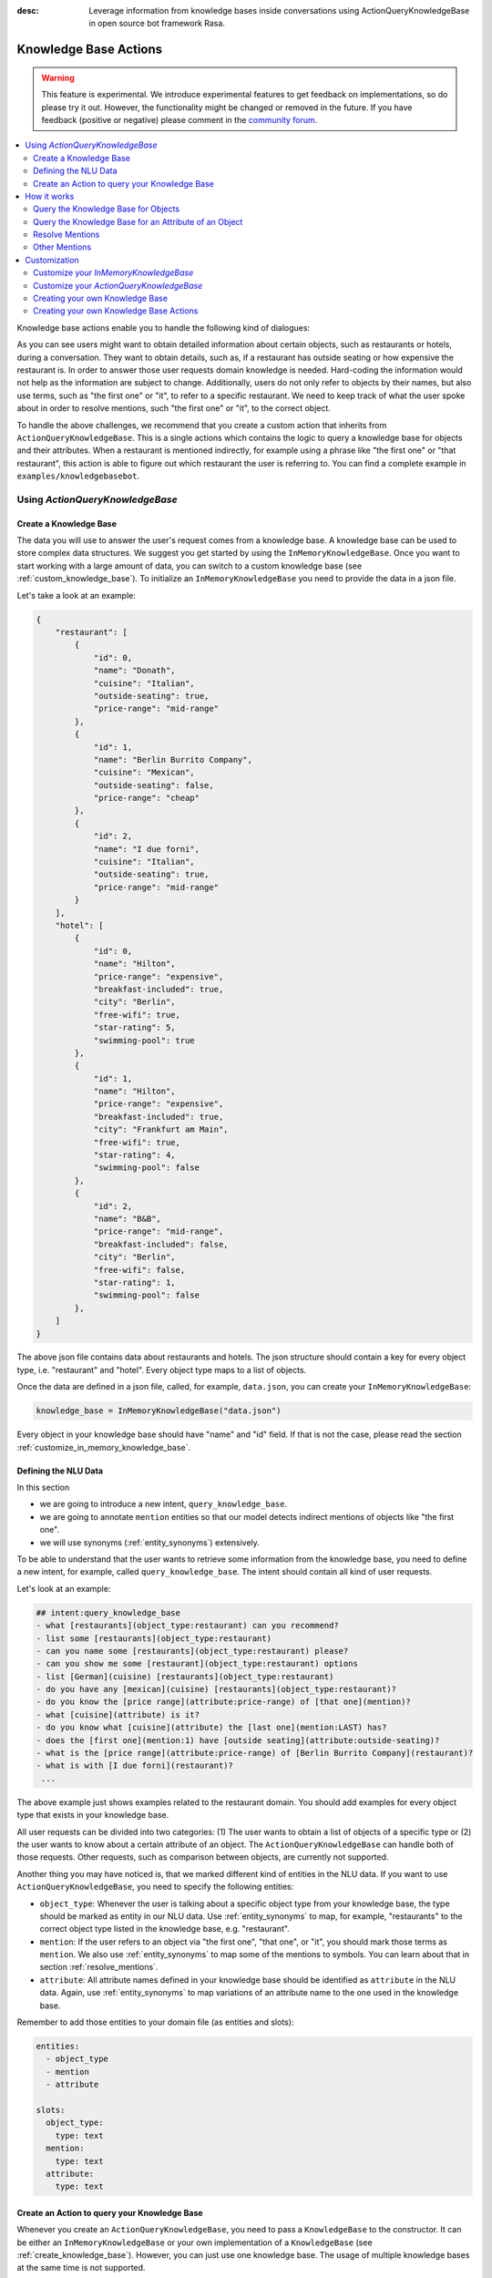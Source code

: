 :desc: Leverage information from knowledge bases inside conversations using ActionQueryKnowledgeBase
       in open source bot framework Rasa.

.. _knowledge_base_actions:

Knowledge Base Actions
======================

.. edit-link::

.. warning::
   This feature is experimental.
   We introduce experimental features to get feedback on implementations, so do please try it out.
   However, the functionality might be changed or removed in the future.
   If you have feedback (positive or negative) please comment in the `community forum <https://forum.rasa.com>`_.

.. contents::
   :local:

Knowledge base actions enable you to handle the following kind of dialogues:

.. image:: ../_static/images/knowledge-base-example.png

As you can see users might want to obtain detailed information about certain objects, such as restaurants or hotels,
during a conversation.
They want to obtain details, such as, if a restaurant has outside seating or how expensive the restaurant is.
In order to answer those user requests domain knowledge is needed.
Hard-coding the information would not help as the information are subject to change.
Additionally, users do not only refer to objects by their names, but also use terms, such as "the first one" or "it",
to refer to a specific restaurant.
We need to keep track of what the user spoke about in order to resolve mentions, such "the first one" or "it", to
the correct object.

To handle the above challenges, we recommend that you create a custom action that inherits from
``ActionQueryKnowledgeBase``.
This is a single actions which contains the logic to query a knowledge base for objects and their attributes.
When a restaurant is mentioned indirectly, for example using a phrase like "the first one" or "that restaurant",
this action is able to figure out which restaurant the user is referring to.
You can find a complete example in ``examples/knowledgebasebot``.


Using `ActionQueryKnowledgeBase`
--------------------------------

.. _create_knowledge_base:

Create a Knowledge Base
~~~~~~~~~~~~~~~~~~~~~~~

The data you will use to answer the user's request comes from a knowledge base.
A knowledge base can be used to store complex data structures.
We suggest you get started by using the ``InMemoryKnowledgeBase``.
Once you want to start working with a large amount of data, you can switch to a custom knowledge base
(see :ref:`custom_knowledge_base`).
To initialize an ``InMemoryKnowledgeBase`` you need to provide the data in a json file.

Let's take a look at an example:

.. code-block:: json

    {
        "restaurant": [
            {
                "id": 0,
                "name": "Donath",
                "cuisine": "Italian",
                "outside-seating": true,
                "price-range": "mid-range"
            },
            {
                "id": 1,
                "name": "Berlin Burrito Company",
                "cuisine": "Mexican",
                "outside-seating": false,
                "price-range": "cheap"
            },
            {
                "id": 2,
                "name": "I due forni",
                "cuisine": "Italian",
                "outside-seating": true,
                "price-range": "mid-range"
            }
        ],
        "hotel": [
            {
                "id": 0,
                "name": "Hilton",
                "price-range": "expensive",
                "breakfast-included": true,
                "city": "Berlin",
                "free-wifi": true,
                "star-rating": 5,
                "swimming-pool": true
            },
            {
                "id": 1,
                "name": "Hilton",
                "price-range": "expensive",
                "breakfast-included": true,
                "city": "Frankfurt am Main",
                "free-wifi": true,
                "star-rating": 4,
                "swimming-pool": false
            },
            {
                "id": 2,
                "name": "B&B",
                "price-range": "mid-range",
                "breakfast-included": false,
                "city": "Berlin",
                "free-wifi": false,
                "star-rating": 1,
                "swimming-pool": false
            },
        ]
    }

The above json file contains data about restaurants and hotels.
The json structure should contain a key for every object type, i.e. "restaurant" and "hotel".
Every object type maps to a list of objects.

Once the data are defined in a json file, called, for example, ``data.json``, you can create your
``InMemoryKnowledgeBase``:

.. code-block:: python

    knowledge_base = InMemoryKnowledgeBase("data.json")

Every object in your knowledge base should have "name" and "id" field.
If that is not the case, please read the section :ref:`customize_in_memory_knowledge_base`.


Defining the NLU Data
~~~~~~~~~~~~~~~~~~~~~

In this section

- we are going to introduce a new intent, ``query_knowledge_base``.
- we are going to annotate ``mention`` entities so that our model detects indirect mentions of objects like "the
  first one".
- we will use synonyms (:ref:`entity_synonyms`) extensively.

To be able to understand that the user wants to retrieve some information from the knowledge base, you need to define
a new intent, for example, called ``query_knowledge_base``.
The intent should contain all kind of user requests.

Let's look at an example:

.. code-block:: md

    ## intent:query_knowledge_base
    - what [restaurants](object_type:restaurant) can you recommend?
    - list some [restaurants](object_type:restaurant)
    - can you name some [restaurants](object_type:restaurant) please?
    - can you show me some [restaurant](object_type:restaurant) options
    - list [German](cuisine) [restaurants](object_type:restaurant)
    - do you have any [mexican](cuisine) [restaurants](object_type:restaurant)?
    - do you know the [price range](attribute:price-range) of [that one](mention)?
    - what [cuisine](attribute) is it?
    - do you know what [cuisine](attribute) the [last one](mention:LAST) has?
    - does the [first one](mention:1) have [outside seating](attribute:outside-seating)?
    - what is the [price range](attribute:price-range) of [Berlin Burrito Company](restaurant)?
    - what is with [I due forni](restaurant)?
     ...

The above example just shows examples related to the restaurant domain.
You should add examples for every object type that exists in your knowledge base.

All user requests can be divided into two categories:
(1) The user wants to obtain a list of objects of a specific type or (2) the user wants to know about a certain
attribute of an object.
The ``ActionQueryKnowledgeBase`` can handle both of those requests.
Other requests, such as comparison between objects, are currently not supported.

Another thing you may have noticed is, that we marked different kind of entities in the NLU data.
If you want to use ``ActionQueryKnowledgeBase``, you need to specify the following entities:

- ``object_type``: Whenever the user is talking about a specific object type from your knowledge base, the type should
  be marked as entity in our NLU data. Use :ref:`entity_synonyms` to map, for example, "restaurants" to the correct
  object type listed in the knowledge base, e.g. "restaurant".
- ``mention``: If the user refers to an object via "the first one", "that one", or "it", you should mark those terms
  as ``mention``. We also use :ref:`entity_synonyms` to map some of the mentions to symbols. You can learn about that
  in section :ref:`resolve_mentions`.
- ``attribute``: All attribute names defined in your knowledge base should be identified as ``attribute`` in the
  NLU data. Again, use :ref:`entity_synonyms` to map variations of an attribute name to the one used in the
  knowledge base.

Remember to add those entities to your domain file (as entities and slots):

.. code-block:: md

    entities:
      - object_type
      - mention
      - attribute

    slots:
      object_type:
        type: text
      mention:
        type: text
      attribute:
        type: text


.. _create_action_query_knowledge_base:


Create an Action to query your Knowledge Base
~~~~~~~~~~~~~~~~~~~~~~~~~~~~~~~~~~~~~~~~~~~~~

Whenever you create an ``ActionQueryKnowledgeBase``, you need to pass a ``KnowledgeBase`` to the constructor.
It can be either an ``InMemoryKnowledgeBase`` or your own implementation of a ``KnowledgeBase``
(see :ref:`create_knowledge_base`).
However, you can just use one knowledge base.
The usage of multiple knowledge bases at the same time is not supported.

To create your own knowledge base action, you need to inherit ``ActionQueryKnowledgeBase`` and pass the knowledge
base to the constructor of ``ActionQueryKnowledgeBase``.

.. code-block:: python

    class MyKnowledgeBaseAction(ActionQueryKnowledgeBase):
        def __init__(self):
            knowledge_base = InMemoryKnowledgeBase("data.json")
            super().__init__(knowledge_base)

The name of the action is ``action_query_knowledge_base``.
Don't forget to add it to your domain file.

.. code-block:: md

    actions:
    - action_query_knowledge_base

.. note::
   If you overwrite the default action name ``action_query_knowledge_base``, you need to add the following three
   unfeaturized slots to your domain file: ``knowledge_base_objects``, ``knowledge_base_last_object``, and
   ``knowledge_base_last_object_type``.
   The slots are used internally by ``ActionQueryKnowledgeBase``.
   If you keep the default action name, those slots will be automatically added for you.

You also need to make sure, to add a story to your stories file that includes the intent ``query_knowledge_base`` and
the action ``action_query_knowledge_base``. For example:

.. code-block:: md

    ## Happy Path
    * greet
      - utter_greet
    * query_knowledge_base
      - action_query_knowledge_base
    * goodbye
      - utter_goodbye

The last thing you need to do is to define the template ``utter_ask_rephrase`` in your domain file.
If the action does not know how to handle the request of the user, it will use the template to tell the user, that
it is lost and the user should rephrase its request.
You could, for example, add the following to your domain file:

.. code-block:: md

  utter_ask_rephrase:
  - text: "Sorry, I'm not sure I understand. Can you rephrase?"
  - text: "Can you please rephrase? I did not got that."

You don't need to do anything else.
The action is now able to query the knowledge base.

How it works
------------

Query the Knowledge Base for Objects
~~~~~~~~~~~~~~~~~~~~~~~~~~~~~~~~~~~~

In order to query the knowledge base for any kind of objects, the user's request needs to include the object type.
Let's look at an example:

    `Can you please name some restaurants?`

The question includes the object type of interest: "restaurant".
If the request would not contain the type of interest, the action would not know what objects the user is interested in.
The action would not be able to formulate a query.
What when the user says something like:

    `What Italian restaurant options in Berlin do I have?`

In this example the user want to obtain a list of restaurants that (1) have an Italian cuisine and (2) are located in
Berlin.
In order to filter the objects in the knowledge base, you need to mark "Italian" and "Berlin" as entities.
E.g.

.. code-block:: md

    What [Italian](cuisine) [restaurant](object_type) options in [Berlin](city) do I have?.

The names of the attributes, e.g. "cuisine" and "city", should be equal to the ones used in the knowledge base.
You also need to add those as entities and slots to the domain file.
If the NER detects those attributes in the request of the user, the action will use those for filter the
restaurants found in the knowledge base.


Query the Knowledge Base for an Attribute of an Object
~~~~~~~~~~~~~~~~~~~~~~~~~~~~~~~~~~~~~~~~~~~~~~~~~~~~~~

If the user wants to obtain a detail of a certain object, the request of the user should include the object and
attribute of interest.
For example, if the user asks something like

    `What is the cuisine of Berlin Burrito Company?`

the user wants to obtain the "cuisine" (attribute of interest) for the restaurant "Berlin Burrito Company" (object of
interest).

However, users do not always refer to restaurants by their names.
Users can either refer to the object of interest by its name, e.g. "Berlin Burrito Company" (representation string
of the object), or they refer to a previously listed object via a mention, e.g.

    `What is the cuisine of the second restaurant you just mentioned?`

To learn more about how we resolve those mentions to the actual object in the knowledge base, go to section
:ref:`resolve_mentions`.

The attribute and object of interest should be marked as entities in the NLU training data, e.g.

.. code-block:: md

    What is the [cuisine](attribute) of [Berlin Burrito Company](restaurant)?

Make sure to add the object type, e.g. "restaurant", to the domain file as entity and slot.

.. _resolve_mentions:

Resolve Mentions
~~~~~~~~~~~~~~~~

Looking at the example from the beginning, we saw that users refer to previously mentioned objects during a conversation
in different ways.
Our action is able to (1) resolve ordinal mentions, such as "the first one", to the actual object and (2) resolve
mentions, such as "it" or "that one", to the last mentioned object in the conversation.
Let's take a closer look.

**Ordinal Mentions**

If the user refers to an object by its position in a list, we talk about ordinal mentions.
Let's look at an example conversation:

- User: `What restaurants in Berlin do you know?`
- Bot: `Found the following objects of type 'restaurant':  1: I due forni  2: PastaBar  3: Berlin Burrito Company`
- User: `Does the first one have outside seating?`

The user referred to "I due forni" by the term "the first one".
Other ordinal mentions are, for example:

- `the second one`
- `the last one`
- `any`
- `3`

Ordinal mentions are typically used when a list of objects was presented to the user.
To resolve those mentions to the actual object, we use an ordinal mention mapping which is set in the
``KnowledgeBase`` class.
The default mapping looks like the following:

  .. code-block:: python

      {
          "1": lambda l: l[0],
          "2": lambda l: l[1],
          "3": lambda l: l[2],
          "4": lambda l: l[3],
          "5": lambda l: l[4],
          "6": lambda l: l[5],
          "7": lambda l: l[6],
          "8": lambda l: l[7],
          "9": lambda l: l[8],
          "10": lambda l: l[9],
          "ANY": lambda l: random.choice(list),
          "LAST": lambda l: l[-1],
      }

The ordinal mention mapping maps a string, such as "1", to the object in a list, e.g. ``lambda l: l[0]``.
You can overwrite the ordinal mention mapping by calling the function ``set_ordinal_mention_mapping()`` on your
``KnowledgeBase`` implementation (see :ref:`customize_in_memory_knowledge_base`).
As the ordinal mention mapping does not, for example, include an entry for "the first one".
It is important that you use :ref:`entity_synonyms` to map "the first one" in your NLU data to "1".
For example,

.. code-block:: md

    Does the [first one](mention:1) have [outside seating](attribute:outside-seating)?

maps "first one" via a synonym to "1".
The NER detects "first one" as ``mention`` entity, but puts "1" into the ``mention`` slot.
Thus, our action can take the ``mention`` slot together with the ordinal mention mapping to resolve "first one" to
the actual object "I due forni".

Other Mentions
~~~~~~~~~~~~~~
Take a look at the following conversation:

- User: `What is the cuisine of PastaBar?`
- Bot: `PastaBar has an Italian cuisine.`
- User: `Does it have wifi?`
- Bot: `Yes.`
- User: `Can you give me an address?`

In the second utterance of the user, the user refers to "PastaBar" by the word "it".
If the NER detected "it" as the entity ``mention``, the knowledge base action would resolve it to the last mentioned
object in the conversation, e.g. "PastaBar".
In the next utterance of the user, the user refers indirectly to the object "PastaBar".
However, the user does not mention "PastaBar" explicitly.
The knowledge base action would detect that the user wants to obtain the value of a specific attribute.
If no mention or object could be detected by the NER, the action just assumes the user is talking about he last
mentioned object, e.g. "PastaBar".
You can disable this behaviour by setting ``use_last_object_mention`` to ``False`` when initializing the action.


Customization
-------------

.. _customize_in_memory_knowledge_base:

Customize your `InMemoryKnowledgeBase`
~~~~~~~~~~~~~~~~~~~~~~~~~~~~~~~~~~~~~~

The class ``InMemoryKnowledgeBase`` inherits ``KnowledgeBase``.
You can customize your ``InMemoryKnowledgeBase`` by overwriting the following functions:

- ``get_key_attribute_of_object``: To keep track of what object the user was talking about last, we store the value
  of the key attribute in a specific slot. Every object should have a key attribute that is unique, i.e.
  similar to the primary key in a relation database. By default the name of the key attribute for every object type
  is set to "id". You can overwrite the name of the key attribute for a specific object type by calling
  ``set_key_attribute_of_object()``.
- ``get_representation_function_of_object``: Let's focus on the following restaurant:

  .. code-block:: json

      {
          "id": 0,
          "name": "Donath",
          "cuisine": "Italian",
          "outside-seating": true,
          "price-range": "mid-range"
      }

  When the user is asking to list any Italian restaurant, you don't want to confront the user with all details of that
  restaurant. You want to provide a meaningful name that identifies the restaurant. Most likely you would use
  just the name of the restaurant to speak about it.
  Thus, the function ``get_representation_function_of_object`` returns a lambda function that maps, for example, the
  above restaurant object to its name.

  .. code-block:: python

      lambda obj: obj["name"]

  This function is used whenever the bot is talking about a specific object, so that the user is given a meaningful
  name and he knows what exactly the bot is talking about.
  By default the lambda function is set to ``lambda obj: obj["name"]``. So, it returns the value of the attribute
  "name" of the object. If your object does not have an attribute "name", or the "name" of an object might be
  ambiguous, you should set a new lambda function for that object type by calling
  ``set_representation_function_of_object()``.
- ``set_ordinal_mention_mapping``: The ordinal mention mapping is needed to resolve an ordinal mention to an object
  in a list. For example, if the bot listed a few restaurants in Berlin, and the user then asked

    `Does the second one have outside seating?`

  you need to resolve "second one" to the correct object the bot listed before. Per
  default the ordinal mention mapping looks like this:

  .. code-block:: python

      {
          "1": lambda l: l[0],
          "2": lambda l: l[1],
          "3": lambda l: l[2],
          "4": lambda l: l[3],
          "5": lambda l: l[4],
          "6": lambda l: l[5],
          "7": lambda l: l[6],
          "8": lambda l: l[7],
          "9": lambda l: l[8],
          "10": lambda l: l[9],
          "ANY": lambda l: random.choice(list),
          "LAST": lambda l: l[-1],
      }

  You can overwrite it by calling the function ``set_ordinal_mention_mapping``.
  If you want to learn more about the usage of the mapping, go to section :ref:`resolve_mentions`.



Customize your `ActionQueryKnowledgeBase`
~~~~~~~~~~~~~~~~~~~~~~~~~~~~~~~~~~~~~~~~~

You can overwrite the following two functions of `ActionQueryKnowledgeBase`:

- ``utter_objects()``
- ``utter_attribute_value()``

``utter_objects()`` is used when the user requested the bot to list some objects.
Once the bot retrieved some objects from the knowledge base, it will response to the user, for example, with

    `Found the following objects of type 'restaurant':`
    `1: I due forni`
    `2: PastaBar`
    `3: Berlin Burrito Company`

Or if no entities could be found

    `I could not find any objects of type 'restaurant'.`

If you want to change the utterance of the bot, you can overwrite the method ``utter_objects()`` in your action.

The function ``utter_attribute_value()`` determines what the bot utters when the user is asking for a detail of
an object.
If the attribute of interest was found in the knowledge base, the bot will response with the following utterance:

    `'Berlin Burrito Company' has the value 'Mexican' for attribute 'cuisine'.`

If no value for the requested attribute was found, the bot will response with

    `Did not found a valid value for attribute 'cuisine' for object 'Berlin Burrito Company'.`

If you want to change the utterance of the bot, you can overwrite the method ``utter_attribute_value()``.

.. note::
   There is a tutorial `here <https://blog.rasa.com/integrating-rasa-with-knowledge-bases/>`_ about how to use
   knowledge bases in custom actions. The tutorial will explain in detail the implementation behind
   ``ActionQueryKnowledgeBase``.


.. _custom_knowledge_base:

Creating your own Knowledge Base
~~~~~~~~~~~~~~~~~~~~~~~~~~~~~~~~

If you have more data or if you want to use a more complex data structure that, for example, involves relations between
different objects, you can create your own knowledge base implementation.
Just inherit ``KnowledgeBase`` and implement the methods ``get_objects()``, ``get_object()``, and
``get_attributes_of_object()``.
You can also customize your knowledge base further, for example, by adapting the methods mentioned in the section
:ref:`customize_in_memory_knowledge_base`.

.. note::
   We wrote a `blog post <https://blog.rasa.com/set-up-a-knowledge-base-to-encode-domain-knowledge-for-rasa/>`_
   that explains how you can set up your own knowledge base.


Creating your own Knowledge Base Actions
~~~~~~~~~~~~~~~~~~~~~~~~~~~~~~~~~~~~~~~~

``ActionQueryKnowledgeBase`` should allow you to get easily started with using a knowledge base for Rasa.
However, the action can only handle two kind of user requests:

- the user wants to get a list of objects from the knowledge base or
- the user wants to get the value of an attribute for a specific object

The action, for example, is not able to compare objects or consider relations between objects in your knowledge base.
Furthermore, resolving any mention to the last mentioned object in the conversation, might not always be optimal.
If you want to tackle more complex use cases, you can write your own custom action.
We added some helper function to ``rasa_sdk.knowledge_base.utils`` that might help you when implementing your own
solution.
We recommend to use the ``KnowledgeBase`` interface, so that you can still use the ``ActionQueryKnowledgeBase``
alongside your new custom action.

